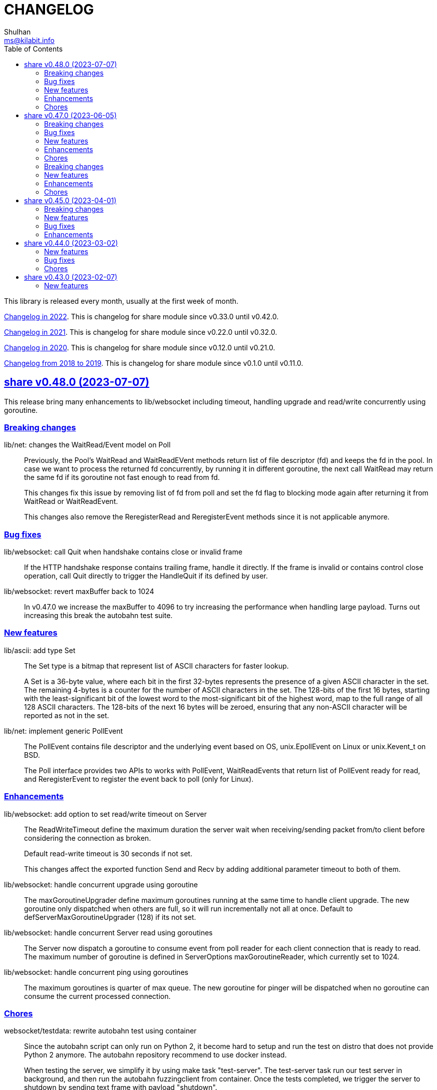 =  CHANGELOG
Shulhan <ms@kilabit.info>
:toc:
:sectanchors:
:sectlinks:

This library is released every month, usually at the first week of month.

link:CHANGELOG_2022.html[Changelog in 2022^].
This is changelog for share module since v0.33.0 until v0.42.0.

link:CHANGELOG_2021.html[Changelog in 2021^].
This is changelog for share module since v0.22.0 until v0.32.0.

link:CHANGELOG_2020.html[Changelog in 2020^].
This is changelog for share module since v0.12.0 until v0.21.0.

link:CHANGELOG_2018-2019.html[Changelog from 2018 to 2019^].
This is changelog for share module since v0.1.0 until v0.11.0.


[#v0_48_0]
==  share v0.48.0 (2023-07-07)

This release bring many enhancements to lib/websocket including timeout,
handling upgrade and read/write concurrently using goroutine.

[#v0_48_0__breaking_changes]
=== Breaking changes

lib/net: changes the WaitRead/Event model on Poll::
+
--
Previously, the Pool's WaitRead and WaitReadEVent methods return list of
file descriptor (fd) and keeps the fd in the pool.
In case we want to process the returned fd concurrently, by running it
in different goroutine, the next call WaitRead may return the same fd
if its goroutine not fast enough to read from fd.

This changes fix this issue by removing list of fd from poll and set the
fd flag to blocking mode again after returning it from WaitRead or
WaitReadEvent.

This changes also remove the ReregisterRead and ReregisterEvent methods
since it is not applicable anymore.
--

[#v0_48_0__bug_fixes]
=== Bug fixes

lib/websocket: call Quit when handshake contains close or invalid frame::
+
If the HTTP handshake response contains trailing frame, handle it
directly.
If the frame is invalid or contains control close operation, call Quit
directly to trigger the HandleQuit if its defined by user.

lib/websocket: revert maxBuffer back to 1024::
+
In v0.47.0 we increase the maxBuffer to 4096 to try increasing the
performance when handling large payload.
Turns out increasing this break the autobahn test suite.


[#v0_48_0__new_features]
=== New features

lib/ascii: add type Set::
+
--
The Set type is a bitmap that represent list of ASCII characters for faster
lookup.

A Set is a 36-byte value, where each bit in the first 32-bytes represents
the presence of a given ASCII character in the set.
The remaining 4-bytes is a counter for the number of ASCII characters in the
set.
The 128-bits of the first 16 bytes, starting with the least-significant bit of
the lowest word to the most-significant bit of the highest word, map to the
full range of all 128 ASCII characters.
The 128-bits of the next 16 bytes will be zeroed, ensuring that any non-ASCII
character will be reported as not in the set.
--

lib/net: implement generic PollEvent::
+
--
The PollEvent contains file descriptor and the underlying event
based on OS, unix.EpollEvent on Linux or unix.Kevent_t on BSD.

The Poll interface provides two APIs to works with PollEvent,
WaitReadEvents that return list of PollEvent ready for read, and
ReregisterEvent to register the event back to poll (only for Linux).
--

[#v0_48_0__enhancements]
=== Enhancements

lib/websocket: add option to set read/write timeout on Server::
+
--
The ReadWriteTimeout define the maximum duration the server wait when
receiving/sending packet from/to client before considering the
connection as broken.

Default read-write timeout is 30 seconds if not set.

This changes affect the exported function Send and Recv by adding
additional parameter timeout to both of them.
--

lib/websocket: handle concurrent upgrade using goroutine::
+
--
The maxGoroutineUpgrader define maximum goroutines running at the same
time to handle client upgrade.
The new goroutine only dispatched when others are full, so it will
run incrementally not all at once.
Default to defServerMaxGoroutineUpgrader (128) if its not set.
--

lib/websocket: handle concurrent Server read using goroutines::
+
The Server now dispatch a goroutine to consume event from poll reader
for each client connection that is ready to read.
The maximum number of goroutine is defined in ServerOptions
maxGoroutineReader, which currently set to 1024.

lib/websocket: handle concurrent ping using goroutines::
+
The maximum goroutines is quarter of max queue.
The new goroutine for pinger will be dispatched when no goroutine can
consume the current processed connection.


[#v0_48_0__chores]
===  Chores

websocket/testdata: rewrite autobahn test using container::
+
--
Since the autobahn script can only run on Python 2, it become hard to
setup and run the test on distro that does not provide Python 2 anymore.
The autobahn repository recommend to use docker instead.

When testing the server, we simplify it by using make task "test-server".
The test-server task run our test server in background, and then run the
autobahn fuzzingclient from container.
Once the tests completed, we trigger the server to shutdown by sending
text frame with payload "shutdown".

When testing the client, we simplify it by using make task "test-client".
The test-client task run the autobahn fuzzingserver and then
we run our client.
Once client finished, we trigger the server to generate the reports
and cleanup the container.
--


[#v0_47_0]
==  share v0.47.0 (2023-06-05)

[#v0_47_0__breaking_changes]
===  Breaking changes

email/maildir: major refactoring plus adding unit tests::
+
This changes remove all unneeded methods from Manager leave it with
four methods: Delete, FetchNew, Incoming, OutgoingQueue.
+
Also, we add the type filename to generate file name for tmp and new
directory.

lib/email: unexport the field ContentType in the field::
+
The field ContentType will be set only when the field Name is
"Content-Type" so it's not always exist on each field.
To get the field ContentType, use Header.ContentType().


[#v0_47_0__bug_fixes]
=== Bug fixes

lib/dns: fix zone parsing on SOA record with single line::
+
Due to refactoring in c376eccd25, parsing SOA record with single line
return an error: "parseSOA: line 2: incomplete SOA statement '0'".

lib/memfs: ignore permission error when scanning directory content::
+
Instead of returning error, skip the directory that we cannot read and
continue to process the other.

lib/memfs: fix panic when watched file deleted or renamed::
+
When the file being watched is deleted, sometimes it will cause panic.

lib/email: fix parsing multiple parameters in ContentType::
+
While at it, also fix the ContentType String method to prefix ';' before
appending parameter key and value.


[#v0_47_0__new_features]
=== New features

cmd/bcrypt: CLI to compare or generate hash using bcrypt::
+
The bcrypt command has two subcommand "compare" and "gen".
The "compare" subcommand accept two parameter the hash and plain text.
The "gen" subcommand accept only one parameter, the plain text to be hashed.

lib/sql: add type DmlKind::
+
The DmlKind define the kind for Data Manipulation Language.

email/maildir: implement Folder::
+
Folder is a directory under maildir that store messages per file.
A folder contains three directories: tmp, new, and cur; and an empty
file "maildirfolder".

lib/net: add function WaitAlive::
+
--
WaitAlive try to connect to network at address until timeout reached.
If connection cannot established it will return an error.

Unlike [net.DialTimeout], this function will retry not returning an error
immediately if the address has not ready yet.
--

lib/smtp: implement Client SendEmail::
+
--
Somehow in 3a1a2715b25f, we include this method without implementing it.

The SendEmail method simplify sending email by automatically create
[MailTx] for passing it to method Client.MailTx.

The test right now use live connection since the Server is not ready yet.
--

[#v0_47_0__enhancements]
===  Enhancements

lib/dns: add option to set debug level in ServerOptions::
+
This options replace the global debug package.

lib/dns: do not cache empty answers::
+
The use case if one use and switch between two different
networks with internal zone, frequently.
For example, if on network Y they have domain MY.Y and
current connection is X, request to MY.Y will return an
empty answers.
Once they connect to Y again, any request to MY.Y will not
be possible because rescached caches contains empty answer
for MY.Y.

_bin/go-test-coverhtml: add parameter to run specific test::
+
The second parameter is optional.
It is passed to -run= argument in "go test".
Default value is ".", or all functions.

lib/http: redirect path with slash if request is directory::
+
--
If request path is a directory and it is not end with slash, redirect
request to location with slash to allow relative links works inside the
HTML content.

For example, a "/page/index.html" contains links href="sub.html" (where
"sub.html" is inside "/page" directory).
If request to "/page" (without end with slash) return content of
"/page/index.html", then when user click on sub.html it will request to
"/sub.html" instead of "/page/sub.html".
--

lib/email: handle obsolete white spaces and comment when unpacking date::
+
--
In the obsolete syntax, white space and comments can appear between many
more element, for example the folloing Date value are valid

	Date  : Fri, 21 Nov 1997 09(comment):   55  :  06 -0600

This changes handle this by sanitizing the Field value, removing comment
and merge multiple spaces into one, before parsing it.
--

lib/email: set the Field Type and unpack its value on ParseField::
+
--
Once the field Name has detected and its Value is valid, we can unpack
the Value based to type that it represent, for example to Date or Mailbox.

This changes remove calling to unpack directly in some tests and check
an error when testing ParseHeader.
--

lib/net: increase the maximum poll events::
+
The maxQueue define the number of events that can be read from poll at
one time.
Using 128 seems to small for high throughput networks.
Increasing this number also increase the memory consumed by process.
Maybe later we can export this function as option when creating poll.

lib/websocket: increase the max buffer and queue for better throughput::
+
--
The maxBuffer increased from 1024 to 4096 bytes.
The reason that we use 1024 previously is related to MTU size and maximum
payload in TCP (although its higher, 1460 bytes).

The maxQueue increase from 128 to 4096.
--

[#v0_47_0__chores]
=== Chores

all: remove any usage of debug.Value in all packages::
+
Using global debug value for all packages turns out is not a good
idea.

lib/test: update documentation related to Assert and Data::
+
The documentation is based on the article published at
https://kilabit.local/journal/2023/go_test_data/
after reviewing and explain how to use both of them to public.

all: record the contributors of this module in file AUTHORS::


[#v0_46_0]
==  share v0.46.0 (2023-05-02)

This release deprecated lib/io and lib/parser.


[#v0_46_0__breaking_changes]
===  Breaking changes

lib/reflect: remove the third return value from Marshal::
+
The third, boolean, return value is redundant with the second error value.

lib/bytes: changes the DumpPrettyTable output format::
+
The change is to accommodate large bytes data, more than 0xFFFF.
The hex address in the first column is increased to 8 digits, the
characters compacted without space in between.


[#v0_46_0__new_features]
===  New features

lib/os: merge some functions from lib/io::
+
Functions like Copy, IsBinary, IsDirEmpty, IsFileExist, RmdirEmptyAll
are read and operate on file and directory on operating system level, so
it is not correct to put it in package io.

lib/strings: merge lib/parser here::
+
--
The first idea of parser is to provide generic parser for both bytes and
string.
After we introduce lib/parser there is not much changes to that package.
Also, since we create another Parser in lib/bytes that accept and
return token as []byte, the lib/parser is not unique anymore.

The following function/methods changes to minimize conflict in the future,

* Lines become LinesOfFile
* New become NewParser
* Open become OpenForParser
* Token become Read
* TokenEscaped become ReadEscaped
* TokenTrimSpace become ReadNoSpace
--

lib/bytes: implement function ParseHexDump::
+
--
The ParseHexDump parse the default output of [hexdump](1) utility from
parameter in back into stream of byte.

An example of default output of hexdump is

	0000000 7865 5f70 6964 2f72 0000 0000 0000 0000
	0000010 0000 0000 0000 0000 0000 0000 0000 0000
	*
	0000060 0000 0000 3030 3030 3537 0035 3030 3130

The first column is the address and the rest of the column is the data.
Each data column is 16-bit words in big-endian order, so in the above
example, the first byte would be 65, second byte is 78 and so on.
The asterisk "*" means that the address from 0000020 to 0000050 is equal to
the previous line, 0000010.

[hexdump]: https://man.archlinux.org/man/hexdump.1
--

lib/bytes: implement tokenize Parser::
+
The Parser type parse stream of byte using one or more delimiters as
separator between token.

lib/bytes: add function TrimNull::
+
The TrimNull function remove 0 value ("\0" or NULL in C) at leading
and trailing of input.

lib/net: add method WriteTo to ResolvConf::
+
The WriteTo method write the ResolvConf as text.


[#v0_46_0__enhancements]
===  Enhancements

lib/time: calculate the next event before notify the user on Scheduler run::
+
This allow user to call the Next method, to know the next time the
scheduler will be triggered, after receiving the event.

lib/reflect: add option to skip processing struct field in Do/IsEqual::
+
A struct's field tagged with `noequal:""`, its value will not be processed for
equality.


[#v0_46_0__chores]
===  Chores

lib/reflect: use doEqual inside IsEqual::
+
Previously, IsEqual internally use isEqual, which have the same logic as
doEqual.
This changes minimize duplicate code between IsEqual and DoEqual, by
calling doEqual for both of functions.

lib/time: replace lib/io#Reader with lib/bytes#Parser::

lib/smtp: replace lib/io#Reader with lib/bytes#Parser::

lib/dns: replace lib/io#Reader with lib/bytes#Parser::

lib/http: replace lib/io#Reader with lib/bytes#Parser::

lib/email: replace lib/io#Reader with lib/bytes#Parser::

email/dkim: replace lib/io#Reader with lib/bytes#Parser::

lib/hunspell: replace lib/io with lib/os::

lib/hunspell: replace lib/parser with lib/strings::

lib/http: replace lib/parser with lib/strings::

lib/bytes: copy TokenFind to internal/bytes#TokenFind::
+
This is to prevent import cycle later when we use lib/test in bytes.


[#v0_45_0]
==  share v0.45.0 (2023-04-01)

This release set the Go version to 1.19.

[#v0_45_0__breaking_changes]
===  Breaking changes

lib/net: changes the PopulateQuery logic::
+
--
Previously, PopulateQuery only add the passed dname if the number of dots
is greater than 0.
After inspecting the result from dig and getenv, the dots seems does not
affect the query.
For example, if we have A record for domain "kilabit", both of those tools
query name "kilabit" without adding local domain or domain in search.
--

[#v0_45_0__new_features]
===  New features

_bin: add shell script go-test-lint.sh to run test and lint sequentially::
+
--
The go-test-lint.sh run Go test and if its success it will run
predefined linter, in the current directory.

Arg 1: the method or function to test, default to ".".

The linter program and its argument is derived from environment variable
GO_LINT.
If its empty, it will try the following linter in order: revive and then
golangci-lint.

To add additional arguments to Go test set the environment variable
GO_TEST_ARGS.
--

lib/bytes: add function DumpPrettyTable::
+
The DumpPrettyTable write each byte in slice data as hexadecimal, ASCII
character, and integer with 8 columns width.

lib/bytes: add function SplitEach::
+
The SplitEach funciton split the slice of byte into n number of bytes.
If n is less or equal than zero, it will return the data as chunks.

lib/dns: add function ParseZone::
+
--
The ParseZone parse the content of zone from raw bytes.

Now that we have ParseZone, all tests that use zoneParser now can be
replaced using combination of test.Data and ParseZone.
--

lib/dns: add method WriteTo to Zone::
+
--
The WriteTo method write the zone as text into io.Writer.

The result of WriteTo will be different with original content of zone
file, since it does not preserve comment and indentation.
--

lib/http: add function to parse multipart Range response for Client::
+
The ParseMultipartRange parse the multipart/byteranges body or response
from HTTP Range request.
Each Content-Range position and body part in the multipart will be stored
under RangePosition.

lib/http: add support for HTTP Range in Server::
+
--
For HTTP Server using HandleFS, the Range request is handled
automatically.
For other HTTP server, user can use the HandleRange function.

The HandleRange function handle
https://developer.mozilla.org/en-US/docs/Web/HTTP/Range_requests[HTTP Range]
request using "bytes" unit.
The body parameter contains the content of resource being requested that
accept Seek method.

If the Request method is not GET, or no Range in header request it will
return all the body
https://datatracker.ietf.org/doc/html/rfc7233#section-3.1[RFC7233 S-3.1].

The contentType is optional, if its empty, it will detected by
http.ResponseWriter during Write.
--

lib/io: add method ReplaceAll on Reader::
+
The ReplaceAll method behave like standard bytes.ReplaceAll but start
from current index.

lib/parser: add method TokenTrimSpace::
+
The TokenTrimSpace read the next token until one of the delimiter found,
with leading and trailing spaces are ignored.

lib/parser: add method SetDelimiters::
+
The SetDelimiters replace the current delimiters.

lib/telemetry: package for collecting and forwarding metrics::
+
Package telemetry is a library for collecting various Metric, for example
from standard runtime/metrics, and send or write it to one or more
Forwarder.
Each Forwarder has capability to format the Metric before sending or
writing it using Formatter.


[#v0_45_0__bug_Fixes]
===  Bug fixes

lib/dns: fix packing, parsing, and saving MINFO resource data::
+
--
Even thought the MINFO record not formally obsolete, according to
https://en.wikipedia.org/wiki/List_of_DNS_record_types#Obsolete_record_types[Wikipedia],
we still need to support this for backward compatibility.

When packing the resource data length does not include total length.
When parsing, the RMailBox and EmailBox should be added the origin suffix
if its not end with dot.
When saving, the origin should be trimmed from RMailBox and EmailBox.
--

lib/dns: fix packing and unpacking resource record HINFO::
+
--
The rdata for HINFO contains two character-strings: CPU and OS.
Previously, we pack the rdata section sequentially, without adding length
on each of them: <RDLEN><CPU><OS>.
The correct pack format should <RDLEN><LENGTH><CPU><LENGTH><OS>.
--

lib/dns: fix parsing SRV record from zone file::
+
--
Previous parseSRV start by parsing the _Service from tok, but the
actual value of parameter tok is the Priority.

This changes fix this and as testing we use the example from RFC 2782.
--

[#v0_45_0__enhancements]
===  Enhancements

lib/dns: allow parsing TXT rdata without quote in zone file::
+
--
Previously, the zone only parsing TXT record with double quote since
most of the example that we found during implementation all use double
quote.

This changes allow non-double quoted text in zone file with consequence
that any spaces will terminated the rdata immediately.

Fixes #6
--

lib/dns: handle zone file with CRLF line ending::
+
--
While at it, fix parsing multiline SOA record where closing parentheses
end on next lines.

Fixes #6
--




lib/test: simplify the string diff output from Assert::
+
--
In the output, instead of using %q we replace it with %s, because printing
string with double quote cause escaping and hard to read
This change may cause difference in white spaces not showed in the
terminal.

In the diff changes, only print the Old and New, without printing each
chunk.
--


[#v0_44_0]
==  share v0.44.0 (2023-03-02)

[#v0_44_0__new_features]
===  New features

lib/time: implement Scheduler::
+
--
Scheduler is a timer that run periodically based on calendar or day time.

A schedule is divided into monthly, weekly, daily, hourly, and minutely.
An empty schedule is equal to minutely, a schedule that run every minute.
--

lib/time: add new type Clock::
+
Clock represent 24 hours time with hour, minute, and second.
An hour value is from 0 to 23, a minute value is from 0 to 59, and
a second value is from 0 to 59.

[#v0_44_0__bug_fixes]
===  Bug fixes

lib/clise: fix potential data race between Push and Slice::
+
The data race may occur if Push is called, the .last field is incremented
and at the same time an other goroutine call Slice that access the .last
field.

lib/memfs: minimize data race on DirWatcher::
+
Calling DirWatcher Stop while the start method set dw.ticker can cause
data race.  This changes fix this issue.

go.mod: update all dependencies::
+
This update use "go get all" which resolve to semver for each dependencies.

[#v0_44_0__chores]
=== Chores

all: set the test timeout to 1m::
+
Some flaky test, caused by waiting for channel, require waiting for 10m
before it considered fail.
This changes we cut the default timeout to 1 minute.

all: access embedded field or methods using the type name::
+
This is for clarity in the code, better to be explicit by typing where
the field or methods come from.

lib/email: add an example for Filter method on Header::

cmd: temporarily hide unused commands::
+
The cart, cascaded-random-forest, lnsmote, random-forest, and smote
are part of completing thesis and they never used anymore.

AUR: add go-test-coverhtml.sh and go-bench.sh into package::
+
While at it, changes the go-bench count to 10.

lib/websocket: replace math/rand.Read with crypto/rand.Read::
+
The math/rand will be deprecated in Go 1.20.


[#v0_43_0]
==  share v0.43.0 (2023-02-07)

[#v0_43_0__new_features]
===  New features

lib/http: add function MarshalForm::
+
--
The MarshalForm marshal struct fields tagged with `form:` into url.Values.

The rules for marshaling follow the same rules as in [UnmarshalForm].

It will return an error if the input is not pointer to or a struct.
--

clise: implement io Closer, Writer, StringWriter, and ByteWriter::

clise: add method UnmarshalJSON::
+
The UnmarshalJSON convert JSON array into Clise.
